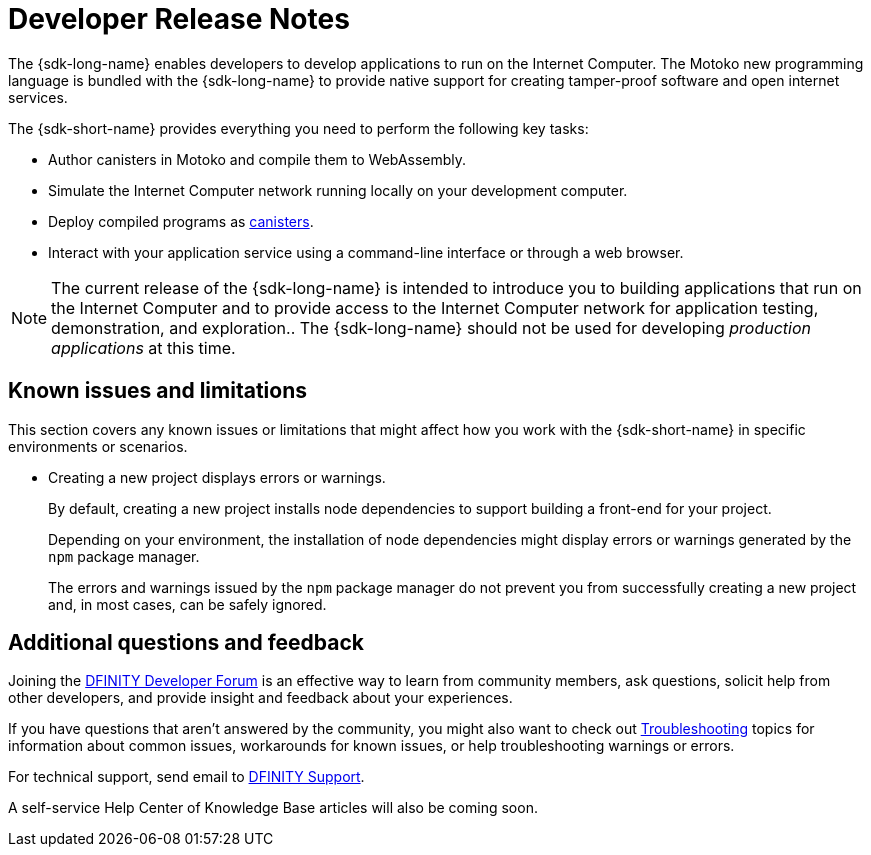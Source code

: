 = Developer Release Notes
:description: DFINITY Canister Software Development Kit Release Notes
:proglang: Motoko
:IC: Internet Computer
:company-id: DFINITY
:release: 0.8.4
ifdef::env-github,env-browser[:outfilesuffix:.adoc]

The {sdk-long-name} enables developers to develop applications to run on the {IC}.
The {proglang} new programming language is bundled with the {sdk-long-name} to provide native support for creating tamper-proof software and open internet services.

The {sdk-short-name} provides everything you need to perform the following key tasks:

- Author canisters in {proglang} and compile them to WebAssembly.
- Simulate the {IC} network running locally on your development computer.
- Deploy compiled programs as link:../developers-guide/glossary{outfilesuffix}#g-canister[canisters].
- Interact with your application service using a command-line interface or through a web browser.

[NOTE]
=====================================================================
The current release of the {sdk-long-name} is intended to introduce you to building applications that run on the {IC} and to provide access to the {IC} network for application testing, demonstration, and exploration..
The {sdk-long-name} should not be used for developing _production applications_ at this time.
=====================================================================

== Known issues and limitations

This section covers any known issues or limitations that might affect how you work with the {sdk-short-name} in specific environments or scenarios.

* Creating a new project displays errors or warnings.
+
By default, creating a new project installs node dependencies to support building a front-end for your project. 
+
Depending on your environment, the installation of node dependencies might display errors or warnings generated by the `+npm+` package manager. 
+
The errors and warnings issued by the `+npm+` package manager do not prevent you from successfully creating a new project and, in most cases, can be safely ignored.

== Additional questions and feedback

Joining the link:https://forum.dfinity.org/[DFINITY Developer Forum] is an effective way to learn from community members, ask questions, solicit help from other developers, and provide insight and feedback about your experiences.

If you have questions that aren't answered by the community, you might also want to check out link:../developers-guide/troubleshooting{outfilesuffix}[Troubleshooting] topics for information about common issues, workarounds for known issues, or help troubleshooting warnings or errors.

For technical support, send email to mailto:support@dfinity.org[DFINITY Support].

A self-service Help Center of Knowledge Base articles will also be coming soon.
